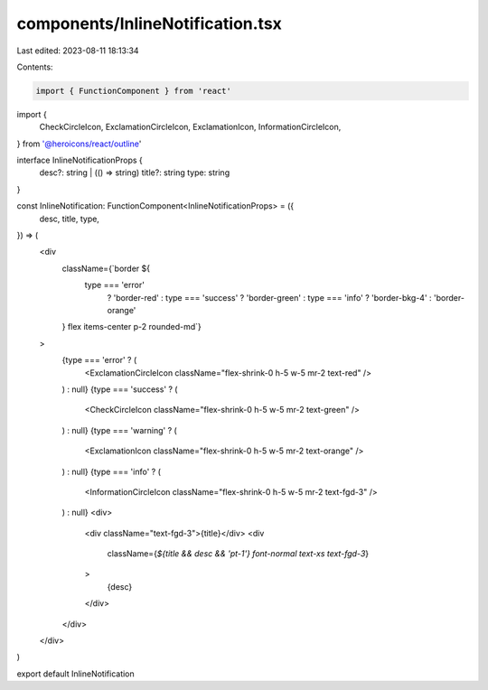 components/InlineNotification.tsx
=================================

Last edited: 2023-08-11 18:13:34

Contents:

.. code-block:: tsx

    import { FunctionComponent } from 'react'
import {
  CheckCircleIcon,
  ExclamationCircleIcon,
  ExclamationIcon,
  InformationCircleIcon,
} from '@heroicons/react/outline'

interface InlineNotificationProps {
  desc?: string | (() => string)
  title?: string
  type: string
}

const InlineNotification: FunctionComponent<InlineNotificationProps> = ({
  desc,
  title,
  type,
}) => (
  <div
    className={`border ${
      type === 'error'
        ? 'border-red'
        : type === 'success'
        ? 'border-green'
        : type === 'info'
        ? 'border-bkg-4'
        : 'border-orange'
    } flex items-center p-2 rounded-md`}
  >
    {type === 'error' ? (
      <ExclamationCircleIcon className="flex-shrink-0 h-5 w-5 mr-2 text-red" />
    ) : null}
    {type === 'success' ? (
      <CheckCircleIcon className="flex-shrink-0 h-5 w-5 mr-2 text-green" />
    ) : null}
    {type === 'warning' ? (
      <ExclamationIcon className="flex-shrink-0 h-5 w-5 mr-2 text-orange" />
    ) : null}
    {type === 'info' ? (
      <InformationCircleIcon className="flex-shrink-0 h-5 w-5 mr-2 text-fgd-3" />
    ) : null}
    <div>
      <div className="text-fgd-3">{title}</div>
      <div
        className={`${title && desc && 'pt-1'} font-normal text-xs text-fgd-3`}
      >
        {desc}
      </div>
    </div>
  </div>
)

export default InlineNotification


